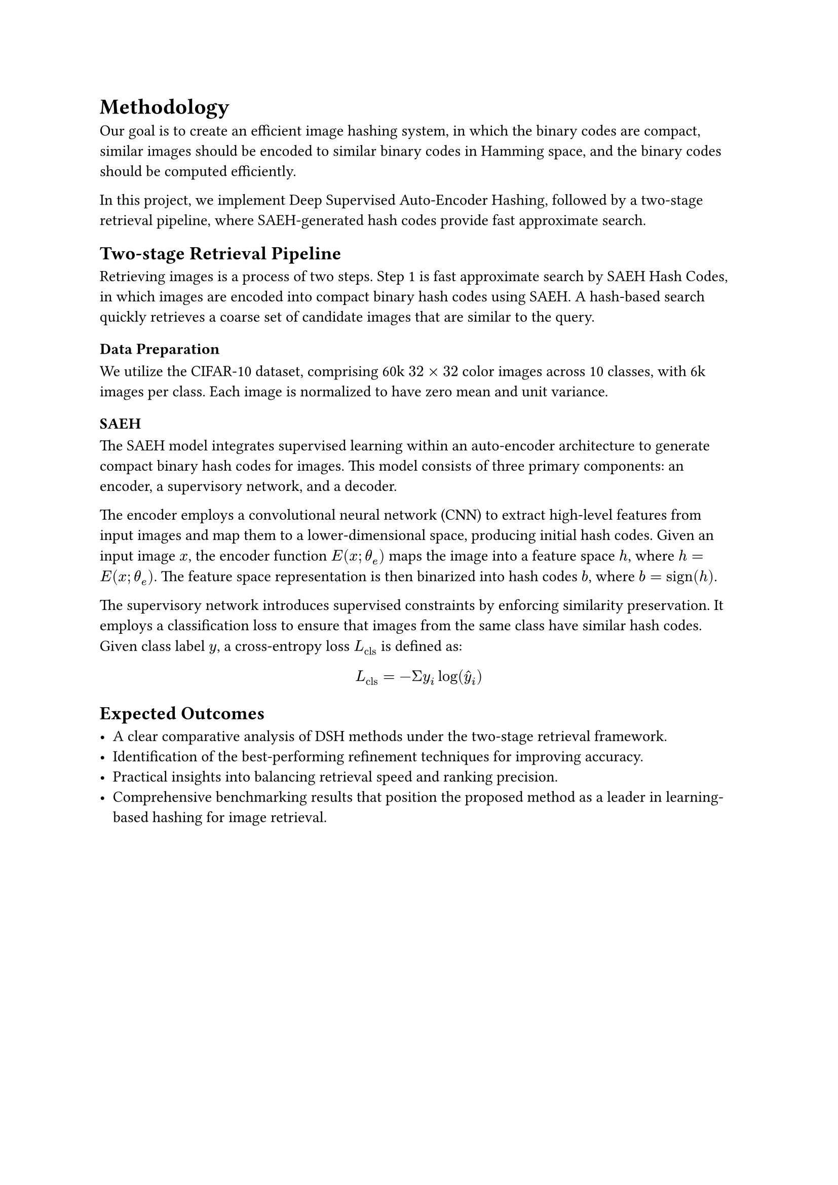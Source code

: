 
= Methodology

Our goal is to create an efficient image hashing system, in which the binary codes are compact, similar images should be encoded to similar binary codes in Hamming space, and the binary codes should be computed efficiently.

In this project, we implement Deep Supervised Auto-Encoder Hashing, followed by a two-stage retrieval pipeline, where SAEH-generated hash codes provide fast approximate search. 

== Two-stage Retrieval Pipeline

Retrieving images is a process of two steps. Step 1 is fast approximate search by SAEH Hash Codes, in which images are encoded into compact binary hash codes using SAEH. A hash-based search quickly retrieves a coarse set of candidate images that are similar to the query.

=== Data Preparation
We utilize the CIFAR-10 dataset, comprising 60k $32 times 32$ color images across 10 classes, with 6k images per class. Each image is normalized to have zero mean and unit variance. 
// Data augmentation techniques, such as random cropping and horizontal flipping, are applied to improve model generalization.

=== SAEH

The SAEH model integrates supervised learning within an auto-encoder architecture to generate compact binary hash codes for images. This model consists of three primary components: an encoder, a supervisory network, and a decoder.

The encoder employs a convolutional neural network (CNN) to extract high-level features from input images and map them to a lower-dimensional space, producing initial hash codes. Given an input image $x$, the encoder function $E(x; theta_e)$ maps the image into a feature space $h$, where $h = E(x; theta_e)$. The feature space representation is then binarized into hash codes $b$, where $b = "sign"(h)$.

The supervisory network introduces supervised constraints by enforcing similarity preservation. It employs a classification loss to ensure that images from the same class have similar hash codes. Given class label $y$, a cross-entropy loss $L_"cls"$ is defined as:

$
  L_"cls" = - Sigma y_i log(hat(y)_i)
$
== Expected Outcomes

   - A clear comparative analysis of DSH methods under the two-stage retrieval framework.
   - Identification of the best-performing refinement techniques for improving accuracy.
   - Practical insights into balancing retrieval speed and ranking precision.
   - Comprehensive benchmarking results that position the proposed method as a leader in learning-based hashing for image retrieval.


